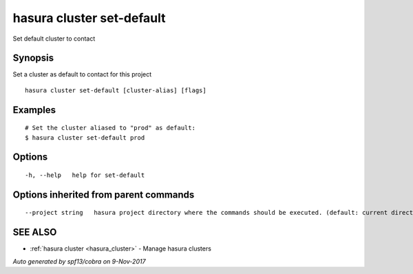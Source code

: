 .. _hasura_cluster_set-default:

hasura cluster set-default
--------------------------

Set default cluster to contact

Synopsis
~~~~~~~~


Set a cluster as default to contact for this project

::

  hasura cluster set-default [cluster-alias] [flags]

Examples
~~~~~~~~

::

    # Set the cluster aliased to "prod" as default:
    $ hasura cluster set-default prod

Options
~~~~~~~

::

  -h, --help   help for set-default

Options inherited from parent commands
~~~~~~~~~~~~~~~~~~~~~~~~~~~~~~~~~~~~~~

::

      --project string   hasura project directory where the commands should be executed. (default: current directory)

SEE ALSO
~~~~~~~~

* :ref:`hasura cluster <hasura_cluster>` 	 - Manage hasura clusters

*Auto generated by spf13/cobra on 9-Nov-2017*
